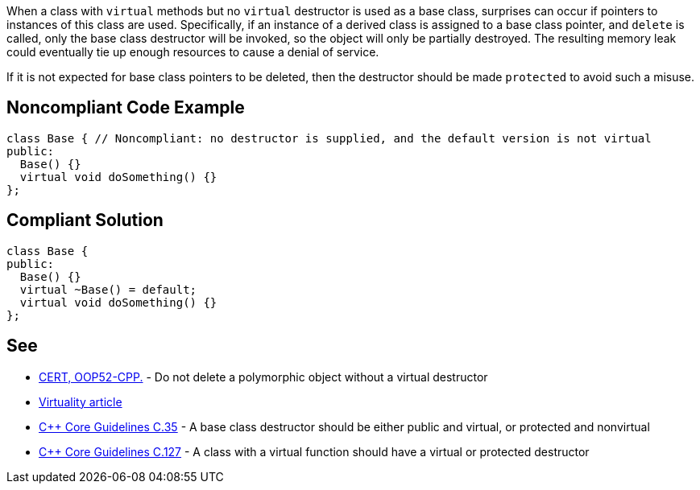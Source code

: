 When a class with ``++virtual++`` methods but no ``++virtual++`` destructor is used as a base class, surprises can occur if pointers to instances of this class are used. Specifically, if  an instance of a derived class is assigned to a base class pointer, and ``++delete++`` is called, only the base class destructor will be invoked, so the object will only be partially destroyed. The resulting memory leak could eventually tie up enough resources to cause a denial of service.


If it is not expected for base class pointers to be deleted, then the destructor should be made ``++protected++`` to avoid such a misuse.

== Noncompliant Code Example

----
class Base { // Noncompliant: no destructor is supplied, and the default version is not virtual
public:
  Base() {}
  virtual void doSomething() {}
};
----

== Compliant Solution

----
class Base {
public:
  Base() {}
  virtual ~Base() = default;
  virtual void doSomething() {}
};
----

== See

* https://wiki.sei.cmu.edu/confluence/x/5Xs-BQ[CERT, OOP52-CPP.] - Do not delete a polymorphic object without a virtual destructor
* http://www.gotw.ca/publications/mill18.htm[Virtuality article]
* https://github.com/isocpp/CppCoreGuidelines/blob/036324/CppCoreGuidelines.md#c35-a-base-class-destructor-should-be-either-public-and-virtual-or-protected-and-nonvirtual[{cpp} Core Guidelines C.35] - A base class destructor should be either public and virtual, or protected and nonvirtual
* https://github.com/isocpp/CppCoreGuidelines/blob/036324/CppCoreGuidelines.md#c127-a-class-with-a-virtual-function-should-have-a-virtual-or-protected-destructor[{cpp} Core Guidelines C.127] - A class with a virtual function should have a virtual or protected destructor
